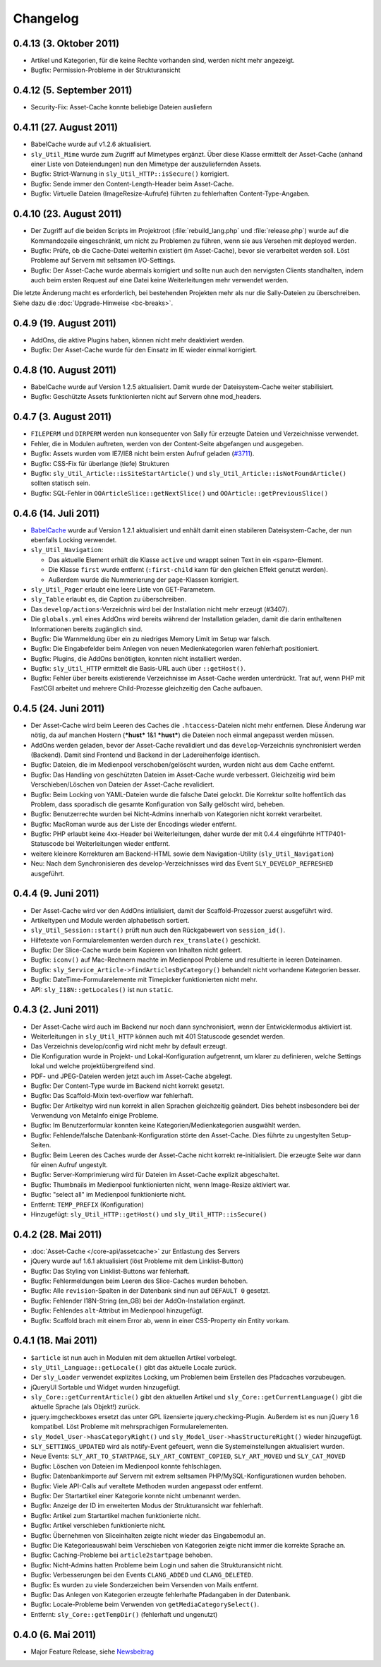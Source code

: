 Changelog
=========

0.4.13 (3. Oktober 2011)
------------------------

* Artikel und Kategorien, für die keine Rechte vorhanden sind, werden nicht mehr
  angezeigt.
* Bugfix: Permission-Probleme in der Strukturansicht

0.4.12 (5. September 2011)
--------------------------

* Security-Fix: Asset-Cache konnte beliebige Dateien ausliefern

0.4.11 (27. August 2011)
------------------------

* BabelCache wurde auf v1.2.6 aktualisiert.
* ``sly_Util_Mime`` wurde zum Zugriff auf Mimetypes ergänzt. Über diese Klasse
  ermittelt der Asset-Cache (anhand einer Liste von Dateiendungen) nun den
  Mimetype der auszuliefernden Assets.
* Bugfix: Strict-Warnung in ``sly_Util_HTTP::isSecure()`` korrigiert.
* Bugfix: Sende immer den Content-Length-Header beim Asset-Cache.
* Bugfix: Virtuelle Dateien (ImageResize-Aufrufe) führten zu fehlerhaften
  Content-Type-Angaben.

0.4.10 (23. August 2011)
------------------------

* Der Zugriff auf die beiden Scripts im Projektroot (:file:`rebuild_lang.php`
  und :file:`release.php`) wurde auf die Kommandozeile eingeschränkt, um nicht
  zu Problemen zu führen, wenn sie aus Versehen mit deployed werden.
* Bugfix: Prüfe, ob die Cache-Datei weiterhin existiert (im Asset-Cache), bevor
  sie verarbeitet werden soll. Löst Probleme auf Servern mit seltsamen
  I/O-Settings.
* Bugfix: Der Asset-Cache wurde abermals korrigiert und sollte nun auch den
  nervigsten Clients standhalten, indem auch beim ersten Request auf eine Datei
  keine Weiterleitungen mehr verwendet werden.

Die letzte Änderung macht es erforderlich, bei bestehenden Projekten mehr als
nur die Sally-Dateien zu überschreiben. Siehe dazu die
:doc:`Upgrade-Hinweise <bc-breaks>`.

0.4.9 (19. August 2011)
-----------------------

* AddOns, die aktive Plugins haben, können nicht mehr deaktiviert werden.
* Bugfix: Der Asset-Cache wurde für den Einsatz im IE wieder einmal korrigiert.

0.4.8 (10. August 2011)
-----------------------

* BabelCache wurde auf Version 1.2.5 aktualisiert. Damit wurde der
  Dateisystem-Cache weiter stabilisiert.
* Bugfix: Geschützte Assets funktionierten nicht auf Servern ohne mod_headers.

0.4.7 (3. August 2011)
----------------------

* ``FILEPERM`` und ``DIRPERM`` werden nun konsequenter von Sally für erzeugte
  Dateien und Verzeichnisse verwendet.
* Fehler, die in Modulen auftreten, werden von der Content-Seite abgefangen und
  ausgegeben.
* Bugfix: Assets wurden vom IE7/IE8 nicht beim ersten Aufruf geladen (`#3711
  <https://projects.webvariants.de/issues/3711>`_).
* Bugfix: CSS-Fix für überlange (tiefe) Strukturen
* Bugfix: ``sly_Util_Article::isSiteStartArticle()`` und
  ``sly_Util_Article::isNotFoundArticle()`` sollten statisch sein.
* Bugfix: SQL-Fehler in ``OOArticleSlice::getNextSlice()`` und
  ``OOArticle::getPreviousSlice()``

0.4.6 (14. Juli 2011)
---------------------

* `BabelCache <https://projects.webvariants.de/projects/babelcache>`_ wurde auf
  Version 1.2.1 aktualisiert und enhält damit einen stabileren
  Dateisystem-Cache, der nun ebenfalls Locking verwendet.
* ``sly_Util_Navigation``:

  * Das aktuelle Element erhält die Klasse ``active`` und wrappt seinen Text in
    ein ``<span>``-Element.
  * Die Klasse ``first`` wurde entfernt (``:first-child`` kann für den gleichen
    Effekt genutzt werden).
  * Außerdem wurde die Nummerierung der ``page``-Klassen korrigiert.

* ``sly_Util_Pager`` erlaubt eine leere Liste von GET-Parametern.
* ``sly_Table`` erlaubt es, die Caption zu überschreiben.
* Das ``develop/actions``-Verzeichnis wird bei der Installation nicht mehr
  erzeugt (#3407).
* Die ``globals.yml`` eines AddOns wird bereits während der Installation
  geladen, damit die darin enthaltenen Informationen bereits zugänglich sind.
* Bugfix: Die Warnmeldung über ein zu niedriges Memory Limit im Setup war
  falsch.
* Bugfix: Die Eingabefelder beim Anlegen von neuen Medienkategorien waren
  fehlerhaft positioniert.
* Bugfix: Plugins, die AddOns benötigten, konnten nicht installiert werden.
* Bugfix: ``sly_Util_HTTP`` ermittelt die Basis-URL auch über ``::getHost()``.
* Bugfix: Fehler über bereits existierende Verzeichnisse im Asset-Cache werden
  unterdrückt. Trat auf, wenn PHP mit FastCGI arbeitet und mehrere
  Child-Prozesse gleichzeitig den Cache aufbauen.

0.4.5 (24. Juni 2011)
---------------------

* Der Asset-Cache wird beim Leeren des Caches die ``.htaccess``-Dateien nicht
  mehr entfernen. Diese Änderung war nötig, da auf manchen Hostern (***hust***
  1&1 ***hust***) die Dateien noch einmal angepasst werden müssen.
* AddOns werden geladen, bevor der Asset-Cache revalidiert und das
  ``develop``-Verzeichnis synchronisiert werden (Backend). Damit sind Frontend
  und Backend in der Ladereihenfolge identisch.
* Bugfix: Dateien, die im Medienpool verschoben/gelöscht wurden, wurden nicht
  aus dem Cache entfernt.
* Bugfix: Das Handling von geschützten Dateien im Asset-Cache wurde verbessert.
  Gleichzeitig wird beim Verschieben/Löschen von Dateien der Asset-Cache
  revalidiert.
* Bugfix: Beim Locking von YAML-Dateien wurde die falsche Datei gelockt. Die
  Korrektur sollte hoffentlich das Problem, dass sporadisch die gesamte
  Konfiguration von Sally gelöscht wird, beheben.
* Bugfix: Benutzerrechte wurden bei Nicht-Admins innerhalb von Kategorien nicht
  korrekt verarbeitet.
* Bugfix: MacRoman wurde aus der Liste der Encodings wieder entfernt.
* Bugfix: PHP erlaubt keine 4xx-Header bei Weiterleitungen, daher wurde der mit
  0.4.4 eingeführte HTTP401-Statuscode bei Weiterleitungen wieder entfernt.
* weitere kleinere Korrekturen am Backend-HTML sowie dem Navigation-Utility
  (``sly_Util_Navigation``)
* Neu: Nach dem Synchronisieren des develop-Verzeichnisses wird das Event
  ``SLY_DEVELOP_REFRESHED`` ausgeführt.

0.4.4 (9. Juni 2011)
--------------------

* Der Asset-Cache wird vor den AddOns intialisiert, damit der Scaffold-Prozessor
  zuerst ausgeführt wird.
* Artikeltypen und Module werden alphabetisch sortiert.
* ``sly_Util_Session::start()`` prüft nun auch den Rückgabewert von
  ``session_id()``.
* Hilfetexte von Formularelementen werden durch ``rex_translate()`` geschickt.
* Bugfix: Der Slice-Cache wurde beim Kopieren von Inhalten nicht geleert.
* Bugfix: ``iconv()`` auf Mac-Rechnern machte im Medienpool Probleme und
  resultierte in leeren Dateinamen.
* Bugfix: ``sly_Service_Article->findArticlesByCategory()`` behandelt nicht
  vorhandene Kategorien besser.
* Bugfix: DateTime-Formularelemente mit Timepicker funktionierten nicht mehr.
* API: ``sly_I18N::getLocales()`` ist nun ``static``.

0.4.3 (2. Juni 2011)
--------------------

* Der Asset-Cache wird auch im Backend nur noch dann synchronisiert, wenn der
  Entwicklermodus aktiviert ist.
* Weiterleitungen in ``sly_Util_HTTP`` können auch mit 401 Statuscode gesendet
  werden.
* Das Verzeichnis develop/config wird nicht mehr by default erzeugt.
* Die Konfiguration wurde in Projekt- und Lokal-Konfiguration aufgetrennt, um
  klarer zu definieren, welche Settings lokal und welche projektübergreifend
  sind.
* PDF- und JPEG-Dateien werden jetzt auch im Asset-Cache abgelegt.
* Bugfix: Der Content-Type wurde im Backend nicht korrekt gesetzt.
* Bugfix: Das Scaffold-Mixin text-overflow war fehlerhaft.
* Bugfix: Der Artikeltyp wird nun korrekt in allen Sprachen gleichzeitig
  geändert. Dies behebt insbesondere bei der Verwendung von MetaInfo einige
  Probleme.
* Bugfix: Im Benutzerformular konnten keine Kategorien/Medienkategorien
  ausgwählt werden.
* Bugfix: Fehlende/falsche Datenbank-Konfiguration störte den Asset-Cache. Dies
  führte zu ungestylten Setup-Seiten.
* Bugfix: Beim Leeren des Caches wurde der Asset-Cache nicht korrekt
  re-initialisiert. Die erzeugte Seite war dann für einen Aufruf ungestylt.
* Bugfix: Server-Komprimierung wird für Dateien im Asset-Cache explizit
  abgeschaltet.
* Bugfix: Thumbnails im Medienpool funktionierten nicht, wenn Image-Resize
  aktiviert war.
* Bugfix: "select all" im Medienpool funktionierte nicht.
* Entfernt: ``TEMP_PREFIX`` (Konfiguration)
* Hinzugefügt: ``sly_Util_HTTP::getHost()`` und ``sly_Util_HTTP::isSecure()``

0.4.2 (28. Mai 2011)
--------------------

* :doc:`Asset-Cache </core-api/assetcache>` zur Entlastung des Servers
* jQuery wurde auf 1.6.1 aktualisiert (löst Probleme mit dem Linklist-Button)
* Bugfix: Das Styling von Linklist-Buttons war fehlerhaft.
* Bugfix: Fehlermeldungen beim Leeren des Slice-Caches wurden behoben.
* Bugfix: Alle ``revision``-Spalten in der Datenbank sind nun auf ``DEFAULT 0``
  gesetzt.
* Bugfix: Fehlender I18N-String (en_GB) bei der AddOn-Installation ergänzt.
* Bugfix: Fehlendes ``alt``-Attribut im Medienpool hinzugefügt.
* Bugfix: Scaffold brach mit einem Error ab, wenn in einer CSS-Property ein
  Entity vorkam.

0.4.1 (18. Mai 2011)
--------------------

* ``$article`` ist nun auch in Modulen mit dem aktuellen Artikel vorbelegt.
* ``sly_Util_Language::getLocale()`` gibt das aktuelle Locale zurück.
* Der ``sly_Loader`` verwendet explizites Locking, um Problemen beim Erstellen
  des Pfadcaches vorzubeugen.
* jQueryUI Sortable und Widget wurden hinzugefügt.
* ``sly_Core::getCurrentArticle()`` gibt den aktuellen Artikel und
  ``sly_Core::getCurrentLanguage()`` gibt die aktuelle Sprache (als Objekt!)
  zurück.
* jquery.imgcheckboxes ersetzt das unter GPL lizensierte jquery.checkimg-Plugin.
  Außerdem ist es nun jQuery 1.6 kompatibel. Löst Probleme mit mehrsprachigen
  Formularelementen.
* ``sly_Model_User->hasCategoryRight()`` und
  ``sly_Model_User->hasStructureRight()`` wieder hinzugefügt.
* ``SLY_SETTINGS_UPDATED`` wird als notify-Event gefeuert, wenn die
  Systemeinstellungen aktualisiert wurden.
* Neue Events: ``SLY_ART_TO_STARTPAGE``, ``SLY_ART_CONTENT_COPIED``,
  ``SLY_ART_MOVED`` und ``SLY_CAT_MOVED``
* Bugfix: Löschen von Dateien im Medienpool konnte fehlschlagen.
* Bugfix: Datenbankimporte auf Servern mit extrem seltsamen
  PHP/MySQL-Konfigurationen wurden behoben.
* Bugfix: Viele API-Calls auf veraltete Methoden wurden angepasst oder entfernt.
* Bugfix: Der Startartikel einer Kategorie konnte nicht umbenannt werden.
* Bugfix: Anzeige der ID im erweiterten Modus der Strukturansicht war fehlerhaft.
* Bugfix: Artikel zum Startartikel machen funktionierte nicht.
* Bugfix: Artikel verschieben funktionierte nicht.
* Bugfix: Übernehmen von Sliceinhalten zeigte nicht wieder das Eingabemodul an.
* Bugfix: Die Kategorieauswahl beim Verschieben von Kategorien zeigte nicht
  immer die korrekte Sprache an.
* Bugfix: Caching-Probleme bei ``article2startpage`` behoben.
* Bugfix: Nicht-Admins hatten Probleme beim Login und sahen die Strukturansicht
  nicht.
* Bugfix: Verbesserungen bei den Events ``CLANG_ADDED`` und ``CLANG_DELETED``.
* Bugfix: Es wurden zu viele Sonderzeichen beim Versenden von Mails entfernt.
* Bugfix: Das Anlegen von Kategorien erzeugte fehlerhafte Pfadangaben in der
  Datenbank.
* Bugfix: Locale-Probleme beim Verwenden von ``getMediaCategorySelect()``.
* Entfernt: ``sly_Core::getTempDir()`` (fehlerhaft und ungenutzt)

0.4.0 (6. Mai 2011)
-------------------

* Major Feature Release, siehe `Newsbeitrag
  <https://projects.webvariants.de/news/37>`_
